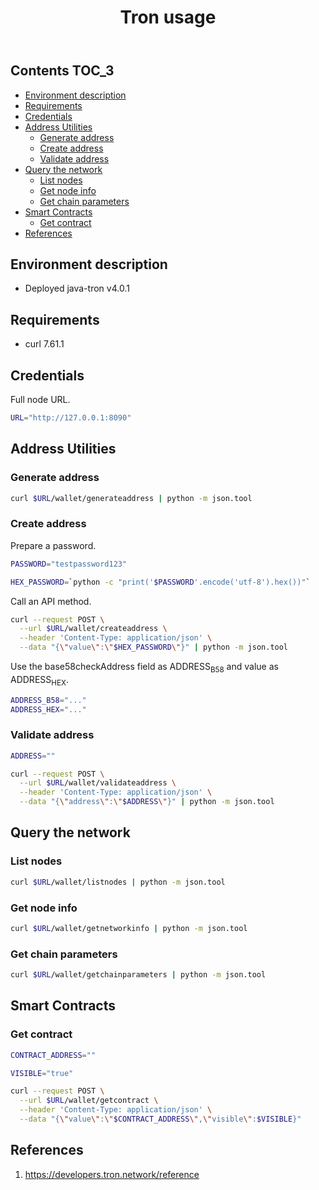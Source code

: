 #+TITLE: Tron usage
#+PROPERTY: header-args :session *shell tron curl* :results silent raw

** Contents                                                           :TOC_3:
  - [[#environment-description][Environment description]]
  - [[#requirements][Requirements]]
  - [[#credentials][Credentials]]
  - [[#address-utilities][Address Utilities]]
    - [[#generate-address][Generate address]]
    - [[#create-address][Create address]]
    - [[#validate-address][Validate address]]
  - [[#query-the-network][Query the network]]
    - [[#list-nodes][List nodes]]
    - [[#get-node-info][Get node info]]
    - [[#get-chain-parameters][Get chain parameters]]
  - [[#smart-contracts][Smart Contracts]]
    - [[#get-contract][Get contract]]
  - [[#references][References]]

** Environment description

- Deployed java-tron v4.0.1

** Requirements

- curl 7.61.1

** Credentials

Full node URL.

#+BEGIN_SRC sh
URL="http://127.0.0.1:8090"
#+END_SRC

** Address Utilities
*** Generate address

#+BEGIN_SRC sh
curl $URL/wallet/generateaddress | python -m json.tool
#+END_SRC

*** Create address

Prepare a password.

#+BEGIN_SRC sh
PASSWORD="testpassword123"
#+END_SRC

#+BEGIN_SRC sh
HEX_PASSWORD=`python -c "print('$PASSWORD'.encode('utf-8').hex())"`
#+END_SRC

Call an API method.

#+BEGIN_SRC sh
curl --request POST \
  --url $URL/wallet/createaddress \
  --header 'Content-Type: application/json' \
  --data "{\"value\":\"$HEX_PASSWORD\"}" | python -m json.tool
#+END_SRC

Use the base58checkAddress field as ADDRESS_B58 and value as ADDRESS_HEX.

#+BEGIN_SRC sh
ADDRESS_B58="..."
ADDRESS_HEX="..."
#+END_SRC

*** Validate address

#+BEGIN_SRC sh
ADDRESS=""
#+END_SRC

#+BEGIN_SRC sh
curl --request POST \
  --url $URL/wallet/validateaddress \
  --header 'Content-Type: application/json' \
  --data "{\"address\":\"$ADDRESS\"}" | python -m json.tool
#+END_SRC

** Query the network
*** List nodes

#+BEGIN_SRC sh
curl $URL/wallet/listnodes | python -m json.tool
#+END_SRC

*** Get node info

#+BEGIN_SRC sh
curl $URL/wallet/getnetworkinfo | python -m json.tool
#+END_SRC

*** Get chain parameters

#+BEGIN_SRC sh
curl $URL/wallet/getchainparameters | python -m json.tool
#+END_SRC

** Smart Contracts
*** Get contract

#+BEGIN_SRC sh
CONTRACT_ADDRESS=""
#+END_SRC

#+BEGIN_SRC sh
VISIBLE="true"
#+END_SRC

#+BEGIN_SRC sh
curl --request POST \
  --url $URL/wallet/getcontract \
  --header 'Content-Type: application/json' \
  --data "{\"value\":\"$CONTRACT_ADDRESS\",\"visible\":$VISIBLE}"
#+END_SRC

** References

1. https://developers.tron.network/reference
